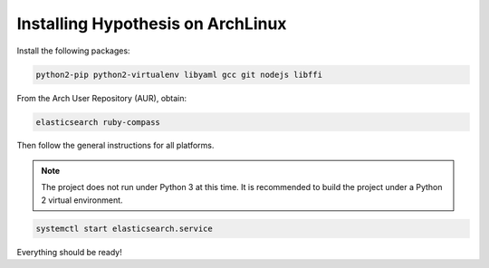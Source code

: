 Installing Hypothesis on ArchLinux
##################################

Install the following packages:

.. code-block:: bash

    python2-pip python2-virtualenv libyaml gcc git nodejs libffi

From the Arch User Repository (AUR), obtain:

.. code-block:: bash

    elasticsearch ruby-compass

Then follow the general instructions for all platforms.

.. note::

    The project does not run under Python 3 at this time. It is
    recommended to build the project under a Python 2 virtual
    environment.

.. code-block:: bash

    systemctl start elasticsearch.service

Everything should be ready!
